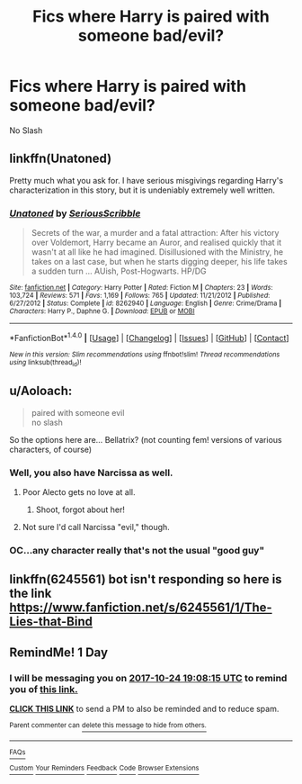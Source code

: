 #+TITLE: Fics where Harry is paired with someone bad/evil?

* Fics where Harry is paired with someone bad/evil?
:PROPERTIES:
:Author: PhillyFan22
:Score: 12
:DateUnix: 1508782462.0
:DateShort: 2017-Oct-23
:END:
No Slash


** linkffn(Unatoned)

Pretty much what you ask for. I have serious misgivings regarding Harry's characterization in this story, but it is undeniably extremely well written.
:PROPERTIES:
:Author: T0lias
:Score: 4
:DateUnix: 1508791843.0
:DateShort: 2017-Oct-24
:END:

*** [[http://www.fanfiction.net/s/8262940/1/][*/Unatoned/*]] by [[https://www.fanfiction.net/u/1232425/SeriousScribble][/SeriousScribble/]]

#+begin_quote
  Secrets of the war, a murder and a fatal attraction: After his victory over Voldemort, Harry became an Auror, and realised quickly that it wasn't at all like he had imagined. Disillusioned with the Ministry, he takes on a last case, but when he starts digging deeper, his life takes a sudden turn ... AUish, Post-Hogwarts. HP/DG
#+end_quote

^{/Site/: [[http://www.fanfiction.net/][fanfiction.net]] *|* /Category/: Harry Potter *|* /Rated/: Fiction M *|* /Chapters/: 23 *|* /Words/: 103,724 *|* /Reviews/: 571 *|* /Favs/: 1,169 *|* /Follows/: 765 *|* /Updated/: 11/21/2012 *|* /Published/: 6/27/2012 *|* /Status/: Complete *|* /id/: 8262940 *|* /Language/: English *|* /Genre/: Crime/Drama *|* /Characters/: Harry P., Daphne G. *|* /Download/: [[http://www.ff2ebook.com/old/ffn-bot/index.php?id=8262940&source=ff&filetype=epub][EPUB]] or [[http://www.ff2ebook.com/old/ffn-bot/index.php?id=8262940&source=ff&filetype=mobi][MOBI]]}

--------------

*FanfictionBot*^{1.4.0} *|* [[[https://github.com/tusing/reddit-ffn-bot/wiki/Usage][Usage]]] | [[[https://github.com/tusing/reddit-ffn-bot/wiki/Changelog][Changelog]]] | [[[https://github.com/tusing/reddit-ffn-bot/issues/][Issues]]] | [[[https://github.com/tusing/reddit-ffn-bot/][GitHub]]] | [[[https://www.reddit.com/message/compose?to=tusing][Contact]]]

^{/New in this version: Slim recommendations using/ ffnbot!slim! /Thread recommendations using/ linksub(thread_id)!}
:PROPERTIES:
:Author: FanfictionBot
:Score: 2
:DateUnix: 1508791860.0
:DateShort: 2017-Oct-24
:END:


** u/Aoloach:
#+begin_quote
  paired with someone evil\\
  no slash
#+end_quote

So the options here are... Bellatrix? (not counting fem! versions of various characters, of course)
:PROPERTIES:
:Author: Aoloach
:Score: 2
:DateUnix: 1508801017.0
:DateShort: 2017-Oct-24
:END:

*** Well, you also have Narcissa as well.
:PROPERTIES:
:Author: GriffonicTobias
:Score: 2
:DateUnix: 1508804075.0
:DateShort: 2017-Oct-24
:END:

**** Poor Alecto gets no love at all.
:PROPERTIES:
:Author: T0lias
:Score: 2
:DateUnix: 1508806359.0
:DateShort: 2017-Oct-24
:END:

***** Shoot, forgot about her!
:PROPERTIES:
:Author: GriffonicTobias
:Score: 1
:DateUnix: 1508816519.0
:DateShort: 2017-Oct-24
:END:


**** Not sure I'd call Narcissa "evil," though.
:PROPERTIES:
:Author: Aoloach
:Score: 1
:DateUnix: 1508811329.0
:DateShort: 2017-Oct-24
:END:


*** OC...any character really that's not the usual "good guy"
:PROPERTIES:
:Author: PhillyFan22
:Score: 1
:DateUnix: 1508814718.0
:DateShort: 2017-Oct-24
:END:


** linkffn(6245561) bot isn't responding so here is the link [[https://www.fanfiction.net/s/6245561/1/The-Lies-that-Bind]]
:PROPERTIES:
:Score: 1
:DateUnix: 1508798516.0
:DateShort: 2017-Oct-24
:END:


** RemindMe! 1 Day
:PROPERTIES:
:Author: solidmentalgrace
:Score: 1
:DateUnix: 1508785685.0
:DateShort: 2017-Oct-23
:END:

*** I will be messaging you on [[http://www.wolframalpha.com/input/?i=2017-10-24%2019:08:15%20UTC%20To%20Local%20Time][*2017-10-24 19:08:15 UTC*]] to remind you of [[https://www.reddit.com/r/HPfanfiction/comments/789nku/fics_where_harry_is_paired_with_someone_badevil/dos6d84][*this link.*]]

[[http://np.reddit.com/message/compose/?to=RemindMeBot&subject=Reminder&message=%5Bhttps://www.reddit.com/r/HPfanfiction/comments/789nku/fics_where_harry_is_paired_with_someone_badevil/dos6d84%5D%0A%0ARemindMe!%20%201%20Day][*CLICK THIS LINK*]] to send a PM to also be reminded and to reduce spam.

^{Parent commenter can} [[http://np.reddit.com/message/compose/?to=RemindMeBot&subject=Delete%20Comment&message=Delete!%20dos6dsb][^{delete this message to hide from others.}]]

--------------

[[http://np.reddit.com/r/RemindMeBot/comments/24duzp/remindmebot_info/][^{FAQs}]]

[[http://np.reddit.com/message/compose/?to=RemindMeBot&subject=Reminder&message=%5BLINK%20INSIDE%20SQUARE%20BRACKETS%20else%20default%20to%20FAQs%5D%0A%0ANOTE:%20Don't%20forget%20to%20add%20the%20time%20options%20after%20the%20command.%0A%0ARemindMe!][^{Custom}]]
[[http://np.reddit.com/message/compose/?to=RemindMeBot&subject=List%20Of%20Reminders&message=MyReminders!][^{Your Reminders}]]
[[http://np.reddit.com/message/compose/?to=RemindMeBotWrangler&subject=Feedback][^{Feedback}]]
[[https://github.com/SIlver--/remindmebot-reddit][^{Code}]]
[[https://np.reddit.com/r/RemindMeBot/comments/4kldad/remindmebot_extensions/][^{Browser Extensions}]]
:PROPERTIES:
:Author: RemindMeBot
:Score: 2
:DateUnix: 1508785700.0
:DateShort: 2017-Oct-23
:END:
